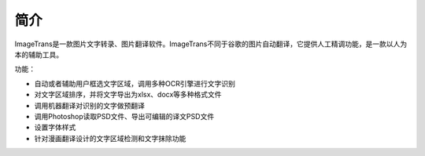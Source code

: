 简介
============

ImageTrans是一款图片文字转录、图片翻译软件。ImageTrans不同于谷歌的图片自动翻译，它提供人工精调功能，是一款以人为本的辅助工具。

功能：

* 自动或者辅助用户框选文字区域，调用多种OCR引擎进行文字识别
* 对文字区域排序，并将文字导出为xlsx、docx等多种格式文件
* 调用机器翻译对识别的文字做预翻译
* 调用Photoshop读取PSD文件、导出可编辑的译文PSD文件
* 设置字体样式
* 针对漫画翻译设计的文字区域检测和文字抹除功能




